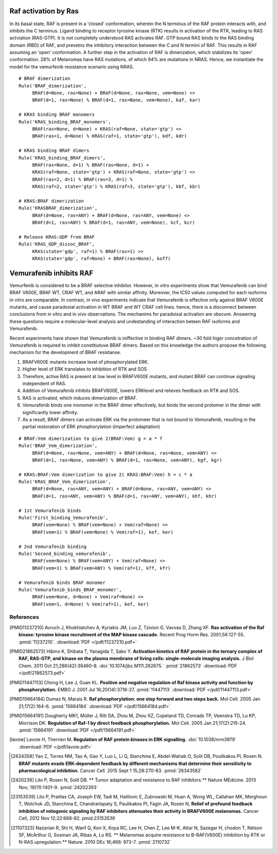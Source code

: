 Raf activation by Ras
=====================

In its basal state, RAF is present in a 'closed' conformation, wherein the N terminus of the RAF protein interacts with, and inhibits the C terminus. Ligand binding to receptor tyrosine kinase (RTK) results in activation of the RTK, leading to RAS actviation (RAS-GTP). It is not completely understood RAS activates RAF. GTP bound RAS binds to the RAS binding domain (RBD) of  RAF, and prevetns the inhibitory interaction between the C and N termini of RAF. This results in RAF assuming an 'open' conformation. A further step in the activation of RAF is dimerization, which stabilizes its 'open' conformation. 28% of Melanomas have RAS mutations, of which 94% are mutations in NRAS. Hence, we instantiate the model for the vemurfenib resistance scenario using NRAS.

::
   
    # BRAF dimerization
    Rule('BRAF_dimerization',
         BRAF(d=None, ras=None) + BRAF(d=None, ras=None, vem=None) <>
         BRAF(d=1, ras=None) % BRAF(d=1, ras=None, vem=None), kaf, kar)

    # KRAS binding BRAF monomers
    Rule('KRAS_binding_BRAF_monomers',
         BRAF(ras=None, d=None) + KRAS(raf=None, state='gtp') <>
         BRAF(ras=1, d=None) % KRAS(raf=1, state='gtp'), kdf, kdr)

    # KRAS binding BRAF dimers
    Rule('KRAS_binding_BRAF_dimers',
         BRAF(ras=None, d=1) % BRAF(ras=None, d=1) +
         KRAS(raf=None, state='gtp') + KRAS(raf=None, state='gtp') <>
         BRAF(ras=2, d=1) % BRAF(ras=3, d=1) %
         KRAS(raf=2, state='gtp') % KRAS(raf=3, state='gtp'), kbf, kbr)

    # KRAS:BRAF dimerization
    Rule('KRASBRAF_dimerization',
         BRAF(d=None, ras=ANY) + BRAF(d=None, ras=ANY, vem=None) <>
         BRAF(d=1, ras=ANY) % BRAF(d=1, ras=ANY, vem=None), kcf, kcr)
	 
    # Release KRAS:GDP from BRAF
    Rule('KRAS_GDP_dissoc_BRAF',
         KRAS(state='gdp', raf=1) % BRAF(ras=1) >>
         KRAS(state='gdp', raf=None) + BRAF(ras=None), koff)
	 

Vemurafenib inhibits RAF
========================
Vemurfenib is considered to be a BRAF selective inhibitor. However, in vitro experiments show that Vemurafenib can bind BRAF V600E, BRAF WT, CRAF WT, and ARAF with similar affinity. Moreover, the IC50 values computed for each isoforms in vitro are comparable. In contrast, in vivo experiments indicate that Vemurafenib is effective only against BRAF V600E mutants, and cause paradoxial activation in WT BRAF and WT CRAF cell lines. hence, there is a disconnect between conclusions from in vitro and in vivo observations. The mechanims for paradoixal activation are obscure. Answering these questions require a molecular-level analysis and undestanding of interaction beteen RAF isoforms and Vemurafenib.

Recent experiments have shown that Vemurafenib is iniffective in binding RAF dimers. ~30 fold higer concetration of Vemurafenib is required to inhibit constitiutuve BRAF dimers. Based on this knowledge the authors propose the following mechanism for the development of BRAF resistanse.

1. BRAFV600E mutants increase level of phosphorylated ERK.
2. Higher level of ERK translates to inhibition of RTK and SOS
3. Therefore, active RAS is present at low level in BRAFV600E mutants, and mutant BRAF can continue signaling independent of RAS.
4. Addition of Vemurafenib inhibits BRAFV600E, lowers ERKlevel and relieves feedback on RTK and SOS.
5. RAS is activated, which induces dimerization of BRAF.
6. Vemurafenib binds one monomer in the BRAF dimer effecitvely, but binds the second protomer in the dimer with significantly lower affinity.
7. As a result, BRAF dimers can activate ERK via the protomeer that is not bound to Vemurafenib, resulting in the partial restoration of ERK phosphorylation (imperfect adaptation)


::

    # BRAF:Vem dimerization to give 2(BRAF:Vem) g = a * f
    Rule('BRAF_Vem_dimerization',
         BRAF(d=None, ras=None, vem=ANY) + BRAF(d=None, ras=None, vem=ANY) <>
         BRAF(d=1, ras=None, vem=ANY) % BRAF(d=1, ras=None, vem=ANY), kgf, kgr)

    # KRAS:BRAF:Vem dimerization to give 2( KRAS:BRAF:Vem) h = c * a
    Rule('KRAS_BRAF_Vem_dimerization',
         BRAF(d=None, ras=ANY, vem=ANY) + BRAF(d=None, ras=ANY, vem=ANY) <>
         BRAF(d=1, ras=ANY, vem=ANY) % BRAF(d=1, ras=ANY, vem=ANY), khf, khr)

    # 1st Vemurafenib binds
    Rule('First_binding_Vemurafenib',
         BRAF(vem=None) % BRAF(vem=None) + Vem(raf=None) <>
         BRAF(vem=1) % BRAF(vem=None) % Vem(raf=1), kef, ker)

    # 2nd Vemurafenib binding
    Rule('Second_binding_vemurafenib',
         BRAF(vem=None) % BRAF(vem=ANY) + Vem(raf=None) <>
         BRAF(vem=1) % BRAF(vem=ANY) % Vem(raf=1), kff, kfr)

    # Vemurafenib binds BRAF monomer
    Rule('Vemurafenib_binds_BRAF_monomer',
         BRAF(vem=None, d=None) + Vem(raf=None) <>
         BRAF(vem=1, d=None) % Vem(raf=1), kef, ker)


References
----------

.. [PMID11237210] Avruch J, Khokhlatchev A, Kyriakis JM, Luo Z, Tzivion G, Vavvas D, Zhang XF.  **Ras activation of the Raf kinase: tyrosine kinase recruitment of the MAP kinase cascade.** Recent Prog Horm Res. 2001;56:127-55. :pmid:`11237210`. :download:`PDF </pdf/11237210.pdf>`

.. [PMID21862573] Hibino K, Shibata T, Yanagida T, Sako Y. **Activation kinetics of RAF protein in the ternary complex of RAF, RAS-GTP, and kinase on the plasma membrane of living cells: single-molecule imaging analysis.** J Biol Chem. 2011 Oct 21;286(42):36460-8. :doi:`10.1074/jbc.M111.262675.` :pmid:`21862573` :download:`PDF </pdf/21862573.pdf>`

.. [PMID11447113] Chong H, Lee J, Guan KL. **Positive and negative regulation of Raf kinase activity and function by phosphorylation.** EMBO J. 2001 Jul 16;20(14):3716-27. :pmid:`11447113` :download:`PDF </pdf/11447113.pdf>`

.. [PMID15664184] Dumaz N, Marais R. **Raf phosphorylation: one step forward and two steps back.** Mol Cell. 2005 Jan 21;17(2):164-6. :pmid:`15664184` :download:`PDF </pdf/15664184.pdf>`

.. [PMID15664191] Dougherty MK1, Müller J, Ritt DA, Zhou M, Zhou XZ, Copeland TD, Conrads TP, Veenstra TD, Lu KP, Morrison DK. **Regulation of Raf-1 by direct feedback phosphorylation.** Mol Cell. 2005 Jan 21;17(2):215-24. :pmid:`15664191` :download:`PDF </pdf/15664191.pdf>`

.. [lavoie] Lavoie H, Therrien M. **Regulation of RAF protein kinases in ERK signalling.** :doi:`10.1038/nrm3979` :download:`PDF </pdf/lavoie.pdf>`
	    
.. [2634358] Yao Z, Torres NM, Tao A, Gao Y, Luo L, Li Q, Stanchina E, Abdel-Wahab O, Solit DB, Poulikakos PI, Rosen N. **BRAF mutants evade ERK-dependent feedback by different mechanisms that determine their sensitivity to pharmacological inhibition.** Cancer Cell. 2015 Sept 1 15;28:270-83. :pmid:`26343582`

.. [2420239] Lito P, Rosen N, Solit DB. ** Tumor adaptation and resistance to RAF inhibitors.** Nature MEdicine. 2013 Nov; 19(11):1401-9. :pmid:`24202393`

.. [23153539] Lito P, Pratilas CA, Joseph EW, Tadi M, Halilovic E, Zubrowski M, Huan A, Wong WL, Callahan MK, Merghoun T, Wolchok JD, Stanchina E, Chandrarlapaty S, Paulikakos PI, Fagin JA, Rosen N, **Relief of profound feedback inhibition of mitogenic signaling by RAF inhibitors attenuates their activity in BRAFV600E melanomas.** Cancer Cell, 2012 Nov 12;22:668-82. pmid:`23153539`

.. [21107323] Nazarian R, Shi H, Wanf Q, Kon X, Koya RC, Lee H, Chen Z, Lee M-K, Attar N, Sazegar H, chodon T, Nelson SF, McArthur G, Sosman JA, Ribas A, Lo RS. ** Melanomas acquire resistance to B-RAF(V600E) inhibition by RTK or N-RAS upregulation.** Nature. 2010 DEc 16;468: 973-7. :pmid:`2110732`	      
